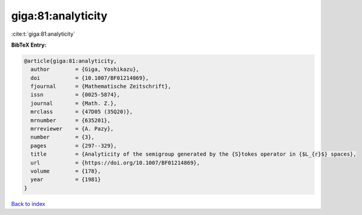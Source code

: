 giga:81:analyticity
===================

:cite:t:`giga:81:analyticity`

**BibTeX Entry:**

.. code-block:: bibtex

   @article{giga:81:analyticity,
     author        = {Giga, Yoshikazu},
     doi           = {10.1007/BF01214869},
     fjournal      = {Mathematische Zeitschrift},
     issn          = {0025-5874},
     journal       = {Math. Z.},
     mrclass       = {47D05 (35Q20)},
     mrnumber      = {635201},
     mrreviewer    = {A. Pazy},
     number        = {3},
     pages         = {297--329},
     title         = {Analyticity of the semigroup generated by the {S}tokes operator in {$L_{r}$} spaces},
     url           = {https://doi.org/10.1007/BF01214869},
     volume        = {178},
     year          = {1981}
   }

`Back to index <../By-Cite-Keys.html>`_
